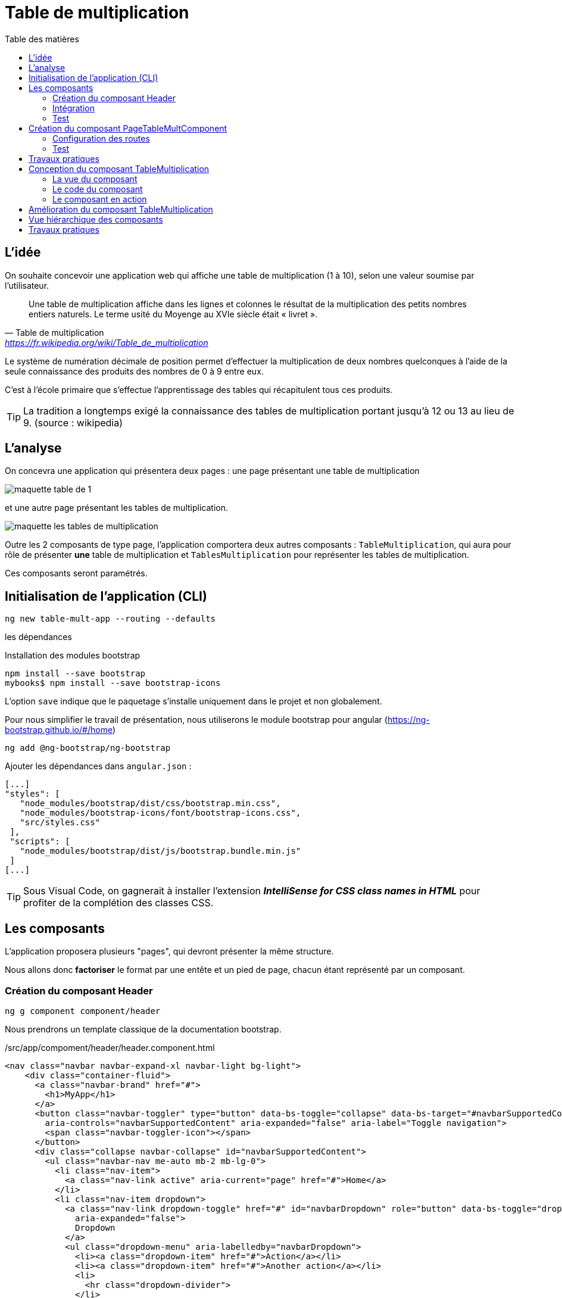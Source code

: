 = Table de multiplication
:toc-title: Table des matières
:toclevels: 4
:toc: top

== L'idée

On souhaite concevoir une application web qui affiche une table de multiplication (1 à 10), selon une valeur soumise par l’utilisateur.

> Une table de multiplication affiche dans les lignes et colonnes le résultat de la multiplication des petits nombres entiers naturels. Le terme usité du Moyenge au XVIe siècle était « livret ».
-- Table de multiplication, https://fr.wikipedia.org/wiki/Table_de_multiplication

Le système de numération décimale de position permet d’effectuer la multiplication de deux nombres quelconques à l’aide de la seule connaissance des produits des nombres de 0 à 9 entre eux.

C’est à l’école primaire que s’effectue l’apprentissage des tables qui récapitulent tous ces produits.

TIP: La tradition a longtemps exigé la connaissance des tables de multiplication portant jusqu’à 12 ou 13 au lieu de 9. (source : wikipedia)

== L'analyse

On concevra une application qui présentera deux pages : une page présentant une table de multiplication

image::maquette-table-de-1.png[maquette table de 1]

et une autre page présentant les tables de multiplication.

image::maquette-les-tables-de-multiplication.png[maquette les tables de multiplication]

Outre les 2 composants de type page, l'application comportera deux autres composants : `TableMultiplication`, qui  aura pour rôle de présenter *une* table de multiplication et `TablesMultiplication` pour représenter les tables de multiplication.

Ces composants seront paramétrés.

== Initialisation de l'application (CLI)

 ng new table-mult-app --routing --defaults

les dépendances

Installation des modules bootstrap

 npm install --save bootstrap
 mybooks$ npm install --save bootstrap-icons

L’option `save` indique que le paquetage s’installe uniquement dans le projet et non globalement.

Pour nous simplifier le travail de présentation, nous utiliserons le module bootstrap pour angular (https://ng-bootstrap.github.io/#/home)

 ng add @ng-bootstrap/ng-bootstrap

Ajouter les dépendances dans `angular.json` :

  [...]
  "styles": [
     "node_modules/bootstrap/dist/css/bootstrap.min.css",
     "node_modules/bootstrap-icons/font/bootstrap-icons.css",
     "src/styles.css"
   ],
   "scripts": [
     "node_modules/bootstrap/dist/js/bootstrap.bundle.min.js"
   ]
  [...]

TIP: Sous Visual Code, on gagnerait à installer l'extension *_IntelliSense for CSS class names in HTML_* pour profiter de la complétion des classes CSS.

== Les composants

L'application proposera plusieurs "pages", qui devront présenter la même structure.

Nous allons donc *factoriser* le format par une entête et un pied de page, chacun étant représenté par un composant.

=== Création du composant Header

 ng g component component/header

Nous prendrons un template classique de la documentation bootstrap.

./src/app/compoment/header/header.component.html
[source, html]
----
<nav class="navbar navbar-expand-xl navbar-light bg-light">
    <div class="container-fluid">
      <a class="navbar-brand" href="#">
        <h1>MyApp</h1>
      </a>
      <button class="navbar-toggler" type="button" data-bs-toggle="collapse" data-bs-target="#navbarSupportedContent"
        aria-controls="navbarSupportedContent" aria-expanded="false" aria-label="Toggle navigation">
        <span class="navbar-toggler-icon"></span>
      </button>
      <div class="collapse navbar-collapse" id="navbarSupportedContent">
        <ul class="navbar-nav me-auto mb-2 mb-lg-0">
          <li class="nav-item">
            <a class="nav-link active" aria-current="page" href="#">Home</a>
          </li>
          <li class="nav-item dropdown">
            <a class="nav-link dropdown-toggle" href="#" id="navbarDropdown" role="button" data-bs-toggle="dropdown"
              aria-expanded="false">
              Dropdown
            </a>
            <ul class="dropdown-menu" aria-labelledby="navbarDropdown">
              <li><a class="dropdown-item" href="#">Action</a></li>
              <li><a class="dropdown-item" href="#">Another action</a></li>
              <li>
                <hr class="dropdown-divider">
              </li>
              <li><a class="dropdown-item" href="#">Something else here</a></li>
            </ul>
          </li>
          <li class="nav-item">
            <a class="nav-link disabled" href="#" tabindex="-1" aria-disabled="true">Disabled</a>
          </li>
        </ul>
        <form class="d-flex">
          <input class="form-control me-2" type="search" placeholder="Search" aria-label="Search">
          <button class="btn btn-outline-success" type="submit">Search</button>
        </form>
      </div>
    </div>
  </nav>
----

=== Intégration

Nous ajoutons maintenant ce composant à notre composant principal

.app.component.html
[source, html]
----
<app-header></app-header>
<router-outlet></router-outlet>
----

=== Test

À ce niveau là, l'application devrait être opérationnelle :

 ng serve

Réglez les problèmes éventuels avant de poursuivre.

== Création du composant PageTableMultComponent

 ng generate component pageTableMult

=== Configuration des routes

Le fichier `app-routing-module.ts` a été lors de la création de l'application (paramètre `--routing`).

Nous allons déclarer notre composant `TableMultiplication` comme *cible* d'une route, que nous nommons 'table-multiplication'.

./src/app/app-routing-module.ts
[source,typescript]
----
import { NgModule } from '@angular/core';
import { RouterModule, Routes } from '@angular/router';
import { PageTableMultComponent } from './page-table-mult/page-table-mult.component';

const routes: Routes = [
  {path: 'table-multiplication', component: PageTableMultComponent }
];

@NgModule({
  imports: [RouterModule.forRoot(routes)],
  exports: [RouterModule]
})
export class AppRoutingModule { }
----

Nous pouvons maintenant faire référence à cette route dans le header.

.extrait /src/app/compoment/header/header.component.html
[source, html]
----
[...]

<li class="nav-item">
   <a class="nav-link active" aria-current="page" href="#">Home</a>
</li>

<li class="nav-item">
   <a class="nav-link" ariaCurrentWhenActive="page"
      routerLink="/table-multiplication"
      routerLinkActive="active">
    Table Multiplication
   </a>
</li>

[...]
----

=== Test

À ce niveau là, le lien  *Table Multiplication* dans la barre de menu de l'application devrait être opérationnel.

Réglez les problèmes éventuels avant de poursuivre.

== Travaux pratiques

====
[start=1]

. Ajouter au template de votre application une partie `footer`. On attend de vous que vous ajoutiez un nouveau composant dédié à cet usage.

====

== Conception du composant TableMultiplication

Le composant 'page' que nous venons de créer va exploiter un composant _métier_ que nous appellerons `TableMultiplication`. Ce composant aura la responsabilité de présenter une table de multiplication. Créons-le.

Création du composant

  ng g component component/TableMultiplication

=== La vue du composant

[source, html]
----
<div class="box center-div">
    <ul class="align-left">
        <li>Table de : {{n}}</li> <1>
        <li> <pre>---------</pre> </li>
        <li *ngFor="let item of [].constructor(10); let i = index"> <2>
          <span class="nmulti">{{n}}</span>
          <span>&nbsp;&nbsp;x </span>
          <span>{{i+1}}</span>
          <span> = </span>
          <span>{{n*(i+1)}}</span>
        </li>
    </ul>
</div>

----

<1> La variable _n_ est une des propriétés définies dans la classe du composant. C'est Angular qui permet de lier des variables de vue avec des propriétés de la classe TypeScript liée au composant. Un changement de valeur d'une telle propriété entraine une mise à jour de la vue du composant.

<2> `ngFor` est une expression de boucle d'Angular. C'est une des directives structurelles possibles avec `ngIf`, `ngSwitch` : https://angular.io/guide/structural-directives

=== Le code du composant

Dans l'état actuel, le composant ne compile pas car la propriété _n_ n'est pas déclarée dans la classe du composant. C'est ce que nous allons faire.

.table-multiplication.component.ts
[source, typescript]
----

import { Component } from '@angular/core';

@Component({
  selector: 'app-table-multiplication',
  templateUrl: './table-multiplication.component.html',
  styleUrls: ['./table-multiplication.component.css']
})
export class TableMultiplicationComponent {

   n: number = 2; <1>

}

----

<1> Une déclaration *et* initialisation d'une propriété, nommée _n_ de type `number`, dans la plus simple expression.

=== Le composant en action

Il est temps de tester le composant. Pour cela nous allons *l'intégrer dans la vue du composant `PageTableMult`*.

./src/app/page-table-mult/page-table-mult.component.html
[source, html]
----
<p>page-table-mult works!</p>
<app-table-multiplication></app-table-multiplication>

----

.route : /table-multiplication
image::composantTM.png[vue du composant]

== Amélioration du composant TableMultiplication

//
Dans son état actuel, le composant affichera toujours la table de multiplication par 2. Nous allons le paramétrer afin de pouvoir lui faire afficher une table de multiplication à la demande.

.table-multiplication.ts
[source, typescript]
----

import { Component, Input } from '@angular/core';

@Component({
  selector: 'app-table-multiplication',
  templateUrl: './table-multiplication.component.html',
  styleUrls: ['./table-multiplication.component.css']
})
export class TableMultiplicationComponent {

  @Input() n: number = 2; <1>

}

----

<1> La directive `@Input()`, lorsqu'elle est placée devant le nom d'une propriété, permet de paramétrer le composant.

Tentons de passer une autre valeur que 2 à la propriété _n_ de notre composant.

./src/app/page-table-mult/page-table-mult.component.html
[source, html]
----
<p>page-table-mult works!</p>
<app-table-multiplication [n]="3"></app-table-multiplication>

----

Vérifions ce travail.

image::tableMultipl3.png[Table Mult par 3]

Explication : Dans la balise ouvrante du composant nous passons la valeur 3 que l'on souhaite attribuer à la propriété _n_ du composant (décorée par `@Input`, pour que ça marche).

On remarquera la syntaxe qui, côté parent, utilise le *crochet* pour désigner la propriété à valoriser (_n_) du composant :

`<app-table-multiplication [n]="3"></app-table-multiplication>`

== Vue hiérarchique des composants

[plantuml,  format=png]
....
@startuml

class Root
class Header
class Router
class Footer

class TableMult
class PageTableMult
class PageTablesMult

Root --> Header
Root --> Router
Root --> Footer
Router --> PageTableMult
Router --> PageTablesMult
PageTableMult --> TableMult
PageTablesMult --> "*" TableMult

hide circle
hide method
@enduml
....

== Travaux pratiques

====
[start=1]

. Ajouter la possibilité de permettre à l'utilisateur de saisir une valeur de _n_. Pour cela, prévoir u champ `input` dans la vue du composant `page-table-mult`. Vous trouverez sur le net de nombreux exemples pour lier un `<input>` à une propriété d'un composant Angular.
====

====
[start=2]

. Ajouter une nouvelle page (et nouvelle route et nouveau lien dans la barre de menu) qui présente la *table des tables de multiplication, de 1 à 10*. Pour y arriver, vous mettrez en application ce qui a été vu précédemment.
====

====
[start=3]
. Ajouter la possibilité de permettre à l'utilisateur de saisir le nombre de tables qu'il souhaite voir dans la table des tables de multiplication (ne pas le limiter à 10).

====


//La suite > xref:sio-component:ROOT:_ch02-hackers.adoc[app Hackers]
